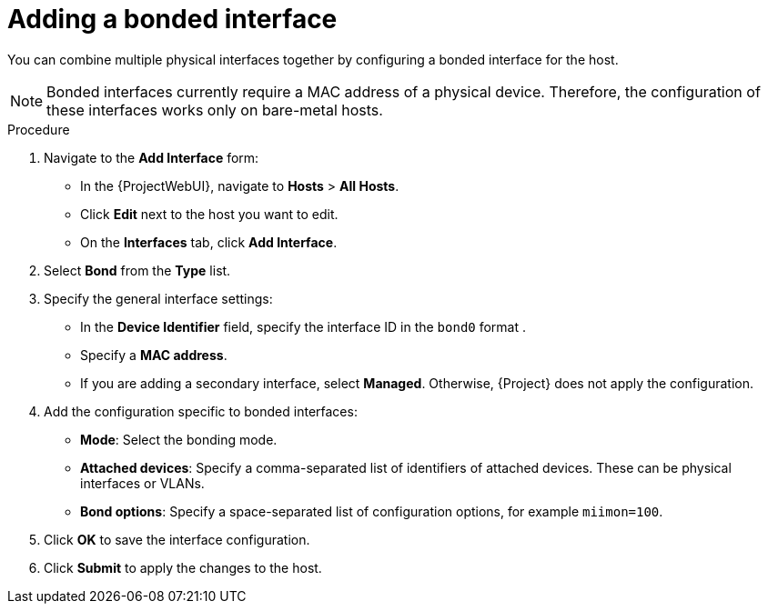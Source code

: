 [id="Adding_a_Bonded_Interface_{context}"]
= Adding a bonded interface

You can combine multiple physical interfaces together by configuring a bonded interface for the host.

[NOTE]
====
Bonded interfaces currently require a MAC address of a physical device.
Therefore, the configuration of these interfaces works only on bare-metal hosts.
====

.Procedure
. Navigate to the *Add Interface* form:
+
--
* In the {ProjectWebUI}, navigate to *Hosts* > *All Hosts*.
* Click *Edit* next to the host you want to edit.
* On the *Interfaces* tab, click *Add Interface*.
--

. Select *Bond* from the *Type* list.

. Specify the general interface settings:
+
--
* In the *Device Identifier* field, specify the interface ID in the `bond0` format .
* Specify a *MAC address*.
* If you are adding a secondary interface, select *Managed*.
Otherwise, {Project} does not apply the configuration.
--

. Add the configuration specific to bonded interfaces:
+
--
* *Mode*: Select the bonding mode.
* *Attached devices*: Specify a comma-separated list of identifiers of attached devices.
These can be physical interfaces or VLANs.
* *Bond options*: Specify a space-separated list of configuration options, for example `miimon=100`.
--

. Click *OK* to save the interface configuration.
. Click *Submit* to apply the changes to the host.


